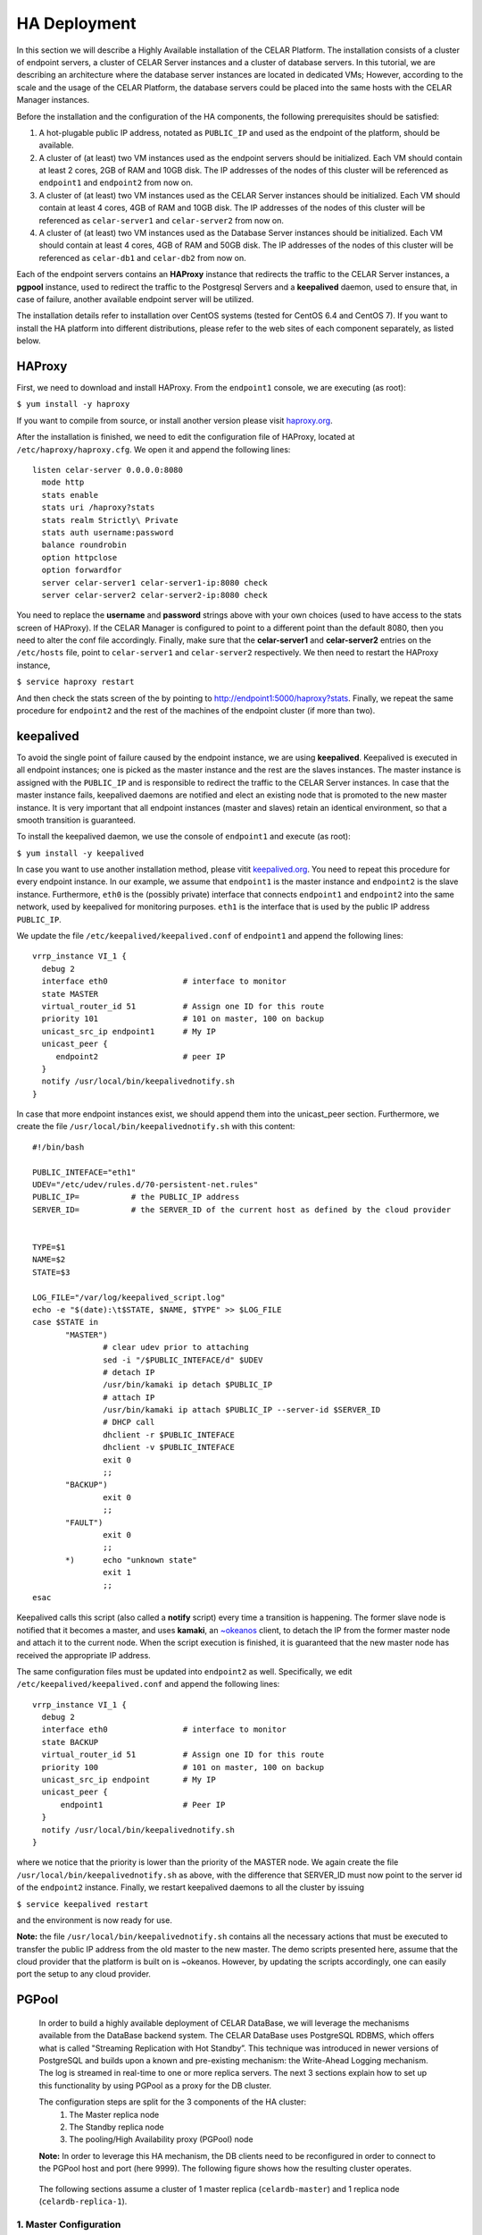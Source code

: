 HA Deployment
=====================
In this section we will describe a Highly Available installation of the CELAR Platform. The installation consists of a cluster of endpoint servers, a cluster of CELAR Server instances and a cluster of database servers. In this tutorial, we are describing an architecture where the database server instances are located in dedicated VMs; However, according to the scale and the usage of the CELAR Platform, the database servers could be placed into the same hosts with the CELAR Manager instances. 

Before the installation and the configuration of the HA components, the following prerequisites should be satisfied:

1.  A hot-plugable public IP address, notated as ``PUBLIC_IP`` and used as the endpoint of the platform, should be available.
2.  A cluster of (at least) two VM instances used as the endpoint servers should be initialized. Each VM should contain at least 2 cores, 2GB of RAM and 10GB disk. The IP addresses of the nodes of this cluster will be referenced as ``endpoint1`` and ``endpoint2`` from  now on.
3.  A cluster of (at least) two VM instances used as the CELAR Server instances should be initialized. Each VM should contain at least 4 cores, 4GB of RAM and 10GB disk. The IP addresses of the nodes of this cluster will be referenced as ``celar-server1`` and ``celar-server2`` from  now on.
4.  A cluster of (at least) two VM instances used as the Database Server instances should be initialized. Each VM should contain at least 4 cores, 4GB of RAM and 50GB disk. The IP addresses of the nodes of this cluster will be referenced as ``celar-db1`` and ``celar-db2`` from  now on.

Each of the endpoint servers contains an **HAProxy** instance that redirects the traffic to the CELAR Server instances, a **pgpool** instance, used to redirect the traffic to the Postgresql Servers and a **keepalived** daemon, used to ensure that, in case of failure, another available endpoint server will be utilized. 

The installation details refer to installation over CentOS systems (tested for CentOS 6.4 and CentOS 7). If you want to install the HA platform into different distributions, please refer to the web sites of each component separately, as listed below.  

HAProxy
-------
First, we need to download and install HAProxy. From the ``endpoint1`` console, we are executing (as root):

``$ yum install -y haproxy``

If you want to compile from source, or install another version please visit `haproxy.org <http://www.haproxy.org/#docs>`_.

After the installation is finished, we need to edit the configuration file of HAProxy, located at ``/etc/haproxy/haproxy.cfg``. We open it and append the following lines:

::

 listen celar-server 0.0.0.0:8080
   mode http
   stats enable
   stats uri /haproxy?stats
   stats realm Strictly\ Private
   stats auth username:password
   balance roundrobin
   option httpclose
   option forwardfor
   server celar-server1 celar-server1-ip:8080 check
   server celar-server2 celar-server2-ip:8080 check

You need to replace the **username** and **password** strings above with your own choices (used to have access to the stats screen of HAProxy). If the CELAR Manager is configured to point to a different point than the default 8080, then you need to alter the conf file accordingly. Finally, make sure that the **celar-server1** and **celar-server2** entries on the ``/etc/hosts`` file, point to ``celar-server1`` and ``celar-server2`` respectively. 
We then need to restart the HAProxy instance,

``$ service haproxy restart``

And then check the stats screen of the by pointing to http://endpoint1:5000/haproxy?stats.
Finally, we repeat the same procedure for ``endpoint2`` and the rest of the machines of the endpoint cluster (if more than two).

keepalived
----------


To avoid the single point of failure caused by the endpoint instance, we are using **keepalived**. Keepalived is executed in all endpoint instances; one is picked as the master instance and the rest are the slaves instances. The master instance is assigned with the ``PUBLIC_IP`` and is responsible to redirect the traffic to the CELAR Server instances. In case that the master instance fails, keepalived daemons are notified and elect an existing node that is promoted to the new master instance. It is very important that all endpoint instances (master and slaves) retain an identical environment, so that a smooth transition is guaranteed.

To install the keepalived daemon, we use the console of ``endpoint1`` and execute (as root):

``$ yum install -y keepalived``

In case you want to use another installation method, please vitit `keepalived.org <http://www.keepalived.org/documentation.html>`_. You need to repeat this procedure for every endpoint instance. In our example, we assume that ``endpoint1`` is the master instance and ``endpoint2`` is the slave instance. Furthermore, ``eth0`` is the (possibly private) interface that connects ``endpoint1`` and ``endpoint2`` into the same network, used by keepalived for monitoring purposes. ``eth1`` is the interface that is used by the public IP address ``PUBLIC_IP``. 

We update the file ``/etc/keepalived/keepalived.conf`` of ``endpoint1`` and append the following lines:
::

 vrrp_instance VI_1 {
   debug 2
   interface eth0                # interface to monitor
   state MASTER
   virtual_router_id 51          # Assign one ID for this route
   priority 101                  # 101 on master, 100 on backup
   unicast_src_ip endpoint1      # My IP
   unicast_peer {
      endpoint2                  # peer IP
   }
   notify /usr/local/bin/keepalivednotify.sh
 }

In case that more endpoint instances exist, we should append them into the unicast_peer section. Furthermore, we create the file ``/usr/local/bin/keepalivednotify.sh`` with this content:
::

 #!/bin/bash

 PUBLIC_INTEFACE="eth1"
 UDEV="/etc/udev/rules.d/70-persistent-net.rules"
 PUBLIC_IP=           # the PUBLIC_IP address
 SERVER_ID=           # the SERVER_ID of the current host as defined by the cloud provider
     
   
 TYPE=$1
 NAME=$2
 STATE=$3
   
 LOG_FILE="/var/log/keepalived_script.log"
 echo -e "$(date):\t$STATE, $NAME, $TYPE" >> $LOG_FILE
 case $STATE in
        "MASTER") 
                # clear udev prior to attaching
                sed -i "/$PUBLIC_INTEFACE/d" $UDEV
                # detach IP
                /usr/bin/kamaki ip detach $PUBLIC_IP
                # attach IP
                /usr/bin/kamaki ip attach $PUBLIC_IP --server-id $SERVER_ID
                # DHCP call
                dhclient -r $PUBLIC_INTEFACE
                dhclient -v $PUBLIC_INTEFACE
                exit 0
                ;;
        "BACKUP")
                exit 0
                ;;
        "FAULT")  
                exit 0
                ;;
        *)      echo "unknown state"
                exit 1
                ;;
 esac


Keepalived calls this script (also called a **notify** script) every time a transition is happening. The former slave node is notified that it becomes a master, and uses **kamaki**, an `~okeanos <http://okeanos.grnet.gr>`_ client, to detach the IP from the former master node and attach it to the current node. When the script execution is finished, it is guaranteed that the new master node has received the appropriate IP address.

The same configuration files must be updated into ``endpoint2`` as well. Specifically, we edit ``/etc/keepalived/keepalived.conf`` and append the following lines:
::

 vrrp_instance VI_1 {
   debug 2
   interface eth0                # interface to monitor
   state BACKUP
   virtual_router_id 51          # Assign one ID for this route
   priority 100                  # 101 on master, 100 on backup
   unicast_src_ip endpoint       # My IP
   unicast_peer {
       endpoint1                 # Peer IP
   }
   notify /usr/local/bin/keepalivednotify.sh
 }

where we notice that the priority is lower than the priority of the MASTER node. We again create the file ``/usr/local/bin/keepalivednotify.sh`` as above, with the difference that SERVER_ID must now point to the server id of the ``endpoint2`` instance. Finally, we restart keepalived daemons to all the cluster by issuing

``$ service keepalived restart``

and the environment is now ready for use.


**Note:** the file ``/usr/local/bin/keepalivednotify.sh`` contains all the necessary actions that must be executed to transfer the public IP address from the old master to the new master. The demo scripts presented here, assume that the cloud provider that the platform is built on is ~okeanos. However, by updating the scripts accordingly, one can easily port the setup to any cloud provider.

PGPool
------

 In order to build a highly available deployment of CELAR DataBase, we will leverage the
 mechanisms available from the DataBase backend system. The CELAR DataBase uses
 PostgreSQL RDBMS, which offers what is called "Streaming Replication with Hot Standby”.
 This technique was introduced in newer versions of PostgreSQL and builds upon a known
 and pre-existing mechanism: the Write-Ahead Logging mechanism. The log is streamed
 in real-time to one or more replica servers. The next 3 sections explain how to set up
 this functionality by using PGPool as a proxy for the DB cluster.

 The configuration steps are split for the 3 components of the HA cluster: 
  1. The Master replica node
  2. The Standby replica node
  3. The pooling/High Availability proxy (PGPool) node

 **Note:** In order to leverage this HA mechanism, the DB clients need to be reconfigured in order to connect to the PGPool host and port (here 9999). 
 The following figure shows how the resulting cluster operates. 

  .. image:: pgpool.png

 The following sections assume a cluster of 1 master replica (``celardb-master``) and 1 replica node (``celardb-replica-1``). 

1. Master Configuration
""""""""""""""""""""""""""
 In order to configure a master-slave set-up for the master node, we need to apply some 
 changes in the PostgreSQL configuration files. 

 **Note:** As a master replica one can use a pre-existing CELAR DataBase node, since 
 this configuration does not affect the pre-existing data. However the process will restart the
 DB service and thus interrupt all active connections to it. Therefore it is suggested that the 
 following steps for the Master as well as the Standby nodes will be run on an idle setting.

Changes in ``/var/lib/pgsql/data/postgresql.conf``:
 ::

  listen_addresses = '*'
  wal_level = hot_standby
  hot_standby = on
  synchronous_commit = local
  max_wal_senders = 3
  wal_keep_segments = 8
  synchronous_standby_names = '*'

Changes in ``/var/lib/pgsql/data/pg_hba.conf``:
 ::

  local   all             all                                     trust
  host    all             all             127.0.0.1/32            trust
  host    all             all             ::1/128                 trust
  host   replication     replicator        0.0.0.0/0        md5
  host   all     all        0.0.0.0/0     md5


Restart the PostgreSQL service to load changes

 $ ``service postgresql restart`` 

Create replicator user with REPLICATION permissions (run as user "postgres")
 
 $ ``psql -U postgres -c "CREATE USER replicator REPLICATION LOGIN ENCRYPTED PASSWORD 'celar-db';"``

Flush iptables 

 $ ``iptables -F #flush iptables``

Create testuser (as user "postgres")

 $ ``psql -U postgres -c "CREATE USER testuser createdb PASSWORD 'test';"``

Create the "testuser" database (as user "testuser")

 $ ``psql postgres testuser -c "CREATE database  testuser;"``

2. Standby Configuration
""""""""""""""""""""""""""
 Since we are configuring the replica server, we are assuming that we are starting with an empty PosgtreSQL data directory (``/var/lib/pgsql/data``) ie. a barebones installation.

 The first thing we are doing is using the automated backup tool to create a backup of the primary replica in the local data directory. The following command does so, using for the primary the hostname   ``celardb-master`` and the replication password ``celar-db``. The following is performed as user ``replicator`` in a streaming manner. Therefore, when the command finishes it is guaranteed to be up-to-  date with changes happening during its execution, but it will never finish if the master replica is under continuous load. Therefore this step should preferably be performed in an idle setting.

Take the backup with this command: 

 ``PGPASSWORD=celar-db pg_basebackup -h celardb-master -D /var/lib/pgsql/data -U replicator -v -P -X stream``

 This actually creates copies of the configuration files from the master replica. Minimal changes are needed for configuring the standby replicas.

In the file
``/var/lib/pgsql/data/postgresql.conf`` set :
 ::
  hot_standby = on

Create the recovery configuration file file be executing the following:
 ::

  # set recovery settings 
  cat > /var/lib/pgsql/data/recovery.conf <<- EOF
  standby_mode = 'on'
  primary_conninfo = 'host=celardb-master port=5432 user=replicator password=celar-db '
  trigger_file = '/tmp/promotedb.trigger'

The postgresql service can now be started:

 ``service postgresql start``

As a precaution flush iptables:

 ``iptables -F``



3. PGPool Configuration
"""""""""""""""""""""""""""""""
 Download the latest version PGPool from `here <http://www.pgpool.net/mediawiki/index.php/Downloads>`_.
 Extract and install it via the following command:
 $ ``./configure && make && make install``
 
 We will need to edit the PGPool configuration file in order to reflect the master-slave streaming replication configuration that we have set-up on our PostgreSQL cluster.

Add the following entries for the PGPool config file in ``/usr/local/etc/pgpool.conf``
 ::
 
  listen_addresses = '*'
  port = 9999
  # - Backend Connection Settings -
  backend_hostname0 = 'celardb-master'
  backend_port0 = 5432
  backend_weight0 = 1
  backend_data_directory0 = '/var/lib/pgsql/data'
  backend_flag0 = 'ALLOW_TO_FAILOVER'
  backend_hostname1 = 'celardb-replica-1'
  backend_port1 = 5432
  backend_weight1 = 1
  backend_data_directory1 = '/var/lib/pgsql/data'
  backend_flag1 = 'ALLOW_TO_FAILOVER'
  
  pool_passwd = 'pool_passwd'        # File name of pool_passwd for md5 authentication. "" disables pool_passwd.
  connection_cache = on
  replication_mode = off        
  replicate_select = off
  load_balance_mode = on
  # Master-Slave mode 
  master_slave_mode = on
  master_slave_sub_mode = 'stream'
  # Streaming replication check user/password
  sr_check_user = 'testuser'
  sr_check_password = 'test'
  # Health check user password
  health_check_user = 'testuser'
  health_check_password = 'test'
  # failover called with %d: node id, %M old master node ID, %m new master node ID
  failover_command = '/usr/local/etc/my_failover.sh %d %M %m \n $(date)
  fail_over_on_backend_error = on
  recovery_user = 'nobody'

 (**Note:** Those entries are for hostnames ``celardb-master`` and ``celardb-replica-1``)

We can now start the PGPool proxy service.

The following command starts pgpool and logs its output in a rotate-log.

``pgpool -n 2>&1 | /usr/local/apache2/bin/rotatelogs  -l -f /var/log/pgpool/pgpool.log.%A 86400 &``

